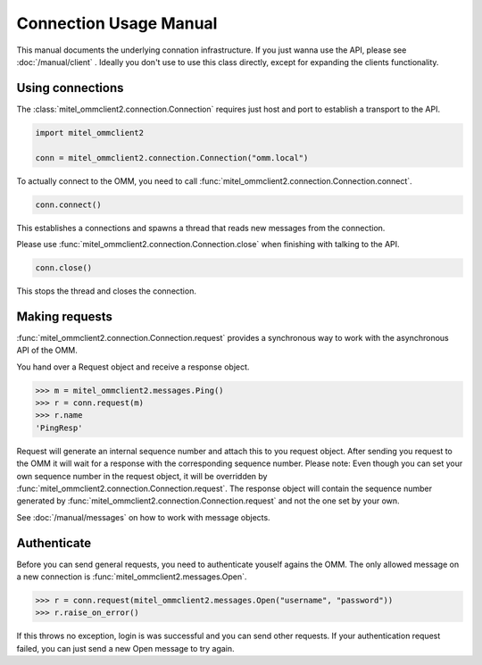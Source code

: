 Connection Usage Manual
=======================

This manual documents the underlying connation infrastructure. If you just wanna
use the API, please see :doc:`/manual/client` . Ideally you don't use to use this
class directly, except for expanding the clients functionality.

Using connections
-----------------

The :class:`mitel_ommclient2.connection.Connection` requires just host and port
to establish a transport to the API.

.. code-block:: python

    import mitel_ommclient2

    conn = mitel_ommclient2.connection.Connection("omm.local")

To actually connect to the OMM, you need to call :func:`mitel_ommclient2.connection.Connection.connect`.

.. code-block:: python

    conn.connect()

This establishes a connections and spawns a thread that reads new messages from
the connection.

Please use :func:`mitel_ommclient2.connection.Connection.close` when finishing
with talking to the API.

.. code-block:: python

    conn.close()

This stops the thread and closes the connection.

Making requests
---------------

:func:`mitel_ommclient2.connection.Connection.request` provides a synchronous way
to work with the asynchronous API of the OMM.

You hand over a Request object and receive a response object.

.. code-block:: python

    >>> m = mitel_ommclient2.messages.Ping()
    >>> r = conn.request(m)
    >>> r.name
    'PingResp'

Request will generate an internal sequence number and attach this to you request
object. After sending you request to the OMM it will wait for a response with the
corresponding sequence number. Please note: Even though you can set your own sequence
number in the request object, it will be overridden by :func:`mitel_ommclient2.connection.Connection.request`.
The response object will contain the sequence number generated by :func:`mitel_ommclient2.connection.Connection.request`
and not the one set by your own.

See :doc:`/manual/messages` on how to work with message objects.

Authenticate
------------

Before you can send general requests, you need to authenticate youself agains the
OMM. The only allowed message on a new connection is :func:`mitel_ommclient2.messages.Open`.

.. code-block:: python

    >>> r = conn.request(mitel_ommclient2.messages.Open("username", "password"))
    >>> r.raise_on_error()

If this throws no exception, login is was successful and you can send other requests.
If your authentication request failed, you can just send a new Open message to try again.
